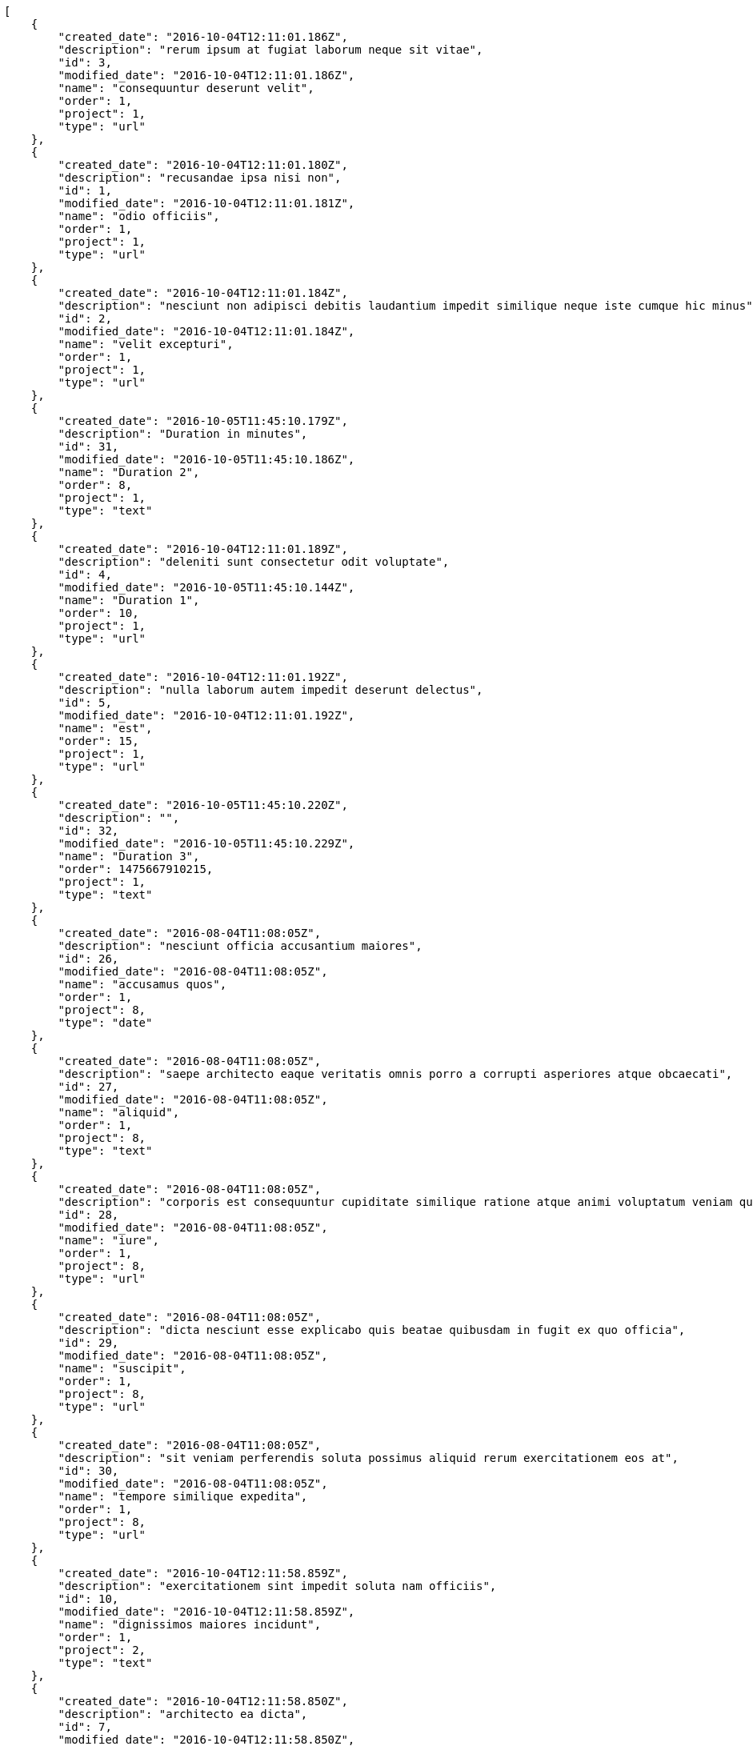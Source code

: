 [source,json]
----
[
    {
        "created_date": "2016-10-04T12:11:01.186Z",
        "description": "rerum ipsum at fugiat laborum neque sit vitae",
        "id": 3,
        "modified_date": "2016-10-04T12:11:01.186Z",
        "name": "consequuntur deserunt velit",
        "order": 1,
        "project": 1,
        "type": "url"
    },
    {
        "created_date": "2016-10-04T12:11:01.180Z",
        "description": "recusandae ipsa nisi non",
        "id": 1,
        "modified_date": "2016-10-04T12:11:01.181Z",
        "name": "odio officiis",
        "order": 1,
        "project": 1,
        "type": "url"
    },
    {
        "created_date": "2016-10-04T12:11:01.184Z",
        "description": "nesciunt non adipisci debitis laudantium impedit similique neque iste cumque hic minus",
        "id": 2,
        "modified_date": "2016-10-04T12:11:01.184Z",
        "name": "velit excepturi",
        "order": 1,
        "project": 1,
        "type": "url"
    },
    {
        "created_date": "2016-10-05T11:45:10.179Z",
        "description": "Duration in minutes",
        "id": 31,
        "modified_date": "2016-10-05T11:45:10.186Z",
        "name": "Duration 2",
        "order": 8,
        "project": 1,
        "type": "text"
    },
    {
        "created_date": "2016-10-04T12:11:01.189Z",
        "description": "deleniti sunt consectetur odit voluptate",
        "id": 4,
        "modified_date": "2016-10-05T11:45:10.144Z",
        "name": "Duration 1",
        "order": 10,
        "project": 1,
        "type": "url"
    },
    {
        "created_date": "2016-10-04T12:11:01.192Z",
        "description": "nulla laborum autem impedit deserunt delectus",
        "id": 5,
        "modified_date": "2016-10-04T12:11:01.192Z",
        "name": "est",
        "order": 15,
        "project": 1,
        "type": "url"
    },
    {
        "created_date": "2016-10-05T11:45:10.220Z",
        "description": "",
        "id": 32,
        "modified_date": "2016-10-05T11:45:10.229Z",
        "name": "Duration 3",
        "order": 1475667910215,
        "project": 1,
        "type": "text"
    },
    {
        "created_date": "2016-08-04T11:08:05Z",
        "description": "nesciunt officia accusantium maiores",
        "id": 26,
        "modified_date": "2016-08-04T11:08:05Z",
        "name": "accusamus quos",
        "order": 1,
        "project": 8,
        "type": "date"
    },
    {
        "created_date": "2016-08-04T11:08:05Z",
        "description": "saepe architecto eaque veritatis omnis porro a corrupti asperiores atque obcaecati",
        "id": 27,
        "modified_date": "2016-08-04T11:08:05Z",
        "name": "aliquid",
        "order": 1,
        "project": 8,
        "type": "text"
    },
    {
        "created_date": "2016-08-04T11:08:05Z",
        "description": "corporis est consequuntur cupiditate similique ratione atque animi voluptatum veniam quas",
        "id": 28,
        "modified_date": "2016-08-04T11:08:05Z",
        "name": "iure",
        "order": 1,
        "project": 8,
        "type": "url"
    },
    {
        "created_date": "2016-08-04T11:08:05Z",
        "description": "dicta nesciunt esse explicabo quis beatae quibusdam in fugit ex quo officia",
        "id": 29,
        "modified_date": "2016-08-04T11:08:05Z",
        "name": "suscipit",
        "order": 1,
        "project": 8,
        "type": "url"
    },
    {
        "created_date": "2016-08-04T11:08:05Z",
        "description": "sit veniam perferendis soluta possimus aliquid rerum exercitationem eos at",
        "id": 30,
        "modified_date": "2016-08-04T11:08:05Z",
        "name": "tempore similique expedita",
        "order": 1,
        "project": 8,
        "type": "url"
    },
    {
        "created_date": "2016-10-04T12:11:58.859Z",
        "description": "exercitationem sint impedit soluta nam officiis",
        "id": 10,
        "modified_date": "2016-10-04T12:11:58.859Z",
        "name": "dignissimos maiores incidunt",
        "order": 1,
        "project": 2,
        "type": "text"
    },
    {
        "created_date": "2016-10-04T12:11:58.850Z",
        "description": "architecto ea dicta",
        "id": 7,
        "modified_date": "2016-10-04T12:11:58.850Z",
        "name": "incidunt natus",
        "order": 1,
        "project": 2,
        "type": "url"
    },
    {
        "created_date": "2016-10-04T12:11:58.847Z",
        "description": "earum excepturi consequatur dolores",
        "id": 6,
        "modified_date": "2016-10-04T12:11:58.847Z",
        "name": "laudantium",
        "order": 1,
        "project": 2,
        "type": "date"
    },
    {
        "created_date": "2016-10-04T12:11:58.856Z",
        "description": "ipsa necessitatibus odio quos facilis provident maxime consequuntur",
        "id": 9,
        "modified_date": "2016-10-04T12:11:58.856Z",
        "name": "magni modi",
        "order": 1,
        "project": 2,
        "type": "multiline"
    },
    {
        "created_date": "2016-10-04T12:11:58.853Z",
        "description": "qui itaque nam dolorem sequi excepturi cumque quas quidem corporis quis",
        "id": 8,
        "modified_date": "2016-10-04T12:11:58.853Z",
        "name": "obcaecati labore hic",
        "order": 1,
        "project": 2,
        "type": "url"
    },
    {
        "created_date": "2016-10-04T12:12:44.751Z",
        "description": "earum perspiciatis eligendi aspernatur voluptates expedita",
        "id": 11,
        "modified_date": "2016-10-04T12:12:44.751Z",
        "name": "fugiat voluptatem",
        "order": 1,
        "project": 3,
        "type": "date"
    },
    {
        "created_date": "2016-10-04T12:12:44.760Z",
        "description": "possimus facilis adipisci ab esse deserunt repudiandae accusamus quaerat quas molestias soluta",
        "id": 14,
        "modified_date": "2016-10-04T12:12:44.760Z",
        "name": "magnam praesentium",
        "order": 1,
        "project": 3,
        "type": "date"
    },
    {
        "created_date": "2016-10-04T12:12:44.763Z",
        "description": "vitae laudantium fugit ab consequatur minus possimus ducimus delectus laborum",
        "id": 15,
        "modified_date": "2016-10-04T12:12:44.763Z",
        "name": "non",
        "order": 1,
        "project": 3,
        "type": "text"
    },
    {
        "created_date": "2016-10-04T12:12:44.757Z",
        "description": "asperiores voluptatem natus deserunt soluta molestias sunt ut tenetur fugiat ex",
        "id": 13,
        "modified_date": "2016-10-04T12:12:44.757Z",
        "name": "reiciendis deleniti",
        "order": 1,
        "project": 3,
        "type": "multiline"
    },
    {
        "created_date": "2016-10-04T12:12:44.754Z",
        "description": "aut officiis dignissimos amet",
        "id": 12,
        "modified_date": "2016-10-04T12:12:44.754Z",
        "name": "vitae alias ratione",
        "order": 1,
        "project": 3,
        "type": "date"
    },
    {
        "created_date": "2016-10-04T12:13:27.659Z",
        "description": "explicabo eos perferendis dolore nobis neque commodi quos reiciendis incidunt",
        "id": 20,
        "modified_date": "2016-10-04T12:13:27.659Z",
        "name": "architecto",
        "order": 1,
        "project": 4,
        "type": "text"
    },
    {
        "created_date": "2016-10-04T12:13:27.656Z",
        "description": "cupiditate laudantium reprehenderit accusamus dolor animi unde temporibus dicta",
        "id": 19,
        "modified_date": "2016-10-04T12:13:27.656Z",
        "name": "necessitatibus error",
        "order": 1,
        "project": 4,
        "type": "url"
    },
    {
        "created_date": "2016-10-04T12:13:27.650Z",
        "description": "reiciendis laudantium earum quis excepturi fuga ut doloribus unde culpa ex",
        "id": 17,
        "modified_date": "2016-10-04T12:13:27.650Z",
        "name": "officiis nisi mollitia",
        "order": 1,
        "project": 4,
        "type": "multiline"
    },
    {
        "created_date": "2016-10-04T12:13:27.653Z",
        "description": "sunt ratione quam consectetur alias deleniti expedita voluptatum delectus animi est vitae",
        "id": 18,
        "modified_date": "2016-10-04T12:13:27.653Z",
        "name": "quam",
        "order": 1,
        "project": 4,
        "type": "date"
    },
    {
        "created_date": "2016-10-04T12:13:27.648Z",
        "description": "laudantium ullam perferendis consequuntur illo ut ab",
        "id": 16,
        "modified_date": "2016-10-04T12:13:27.648Z",
        "name": "suscipit consequatur cum",
        "order": 1,
        "project": 4,
        "type": "text"
    },
    {
        "created_date": "2016-10-04T12:14:16.152Z",
        "description": "beatae adipisci architecto eos dolorum ipsum omnis",
        "id": 24,
        "modified_date": "2016-10-04T12:14:16.152Z",
        "name": "ad unde",
        "order": 1,
        "project": 7,
        "type": "multiline"
    },
    {
        "created_date": "2016-10-04T12:14:16.142Z",
        "description": "molestias optio quod voluptatibus non atque dignissimos culpa corrupti",
        "id": 21,
        "modified_date": "2016-10-04T12:14:16.142Z",
        "name": "autem ad error",
        "order": 1,
        "project": 7,
        "type": "multiline"
    },
    {
        "created_date": "2016-10-04T12:14:16.149Z",
        "description": "quibusdam laudantium veniam debitis vitae sit",
        "id": 23,
        "modified_date": "2016-10-04T12:14:16.149Z",
        "name": "deserunt",
        "order": 1,
        "project": 7,
        "type": "date"
    }
]
----

